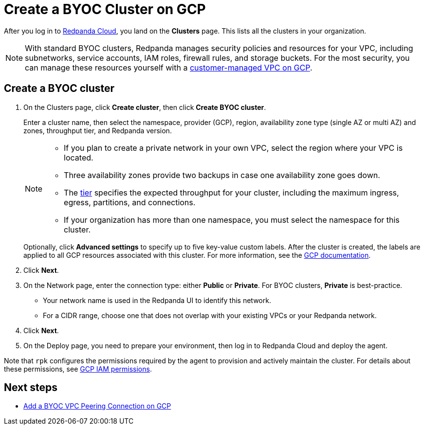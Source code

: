 = Create a BYOC Cluster on GCP
:description: Use the Redpanda Cloud UI to create a BYOC cluster on GCP.
:page-aliases: cloud:create-byoc-cluster-gcp.adoc
:page-cloud: true

After you log in to https://cloud.redpanda.com[Redpanda Cloud^], you land on the *Clusters* page. This lists all the clusters in your organization. 

NOTE: With standard BYOC clusters, Redpanda manages security policies and resources for your VPC, including subnetworks, service accounts, IAM roles, firewall rules, and storage buckets. For the most security, you can manage these resources yourself with a xref:./vpc-byo-gcp.adoc[customer-managed VPC on GCP].

== Create a BYOC cluster

. On the Clusters page, click *Create cluster*, then click *Create BYOC cluster*.
+
Enter a cluster name, then select the namespace, provider (GCP), region, availability zone type (single AZ or multi AZ) and zones, throughput tier, and Redpanda version.
+
[NOTE]
====
* If you plan to create a private network in your own VPC, select the region where your VPC is located.
* Three availability zones provide two backups in case one availability zone goes down.
* The xref:deploy:deployment-option/cloud/cloud-overview.adoc#cluster-tiers[tier] specifies the expected throughput for your cluster, including the maximum ingress, egress, partitions, and connections. 
* If your organization has more than one namespace, you must select the namespace for this cluster. 
====
+ 
Optionally, click *Advanced settings* to specify up to five key-value custom labels. After the cluster is created, the labels are applied to all GCP resources associated with this cluster. For more information, see the https://cloud.google.com/compute/docs/labeling-resources[GCP documentation^].

. Click *Next*.
. On the Network page, enter the connection type: either *Public* or *Private*. For BYOC clusters, *Private* is best-practice.
** Your network name is used in the Redpanda UI to identify this network.
** For a CIDR range, choose one that does not overlap with your existing VPCs or your Redpanda network.
. Click *Next*.
. On the Deploy page, you need to prepare your environment, then log in to Redpanda Cloud and deploy the agent.

Note that `rpk` configures the permissions required by the agent to provision and actively maintain the cluster. For details about these permissions, see xref:./security/authorization/cloud-iam-policies.adoc#gcp-iam-permissions[GCP IAM permissions].

== Next steps

- xref:./vpc-peering-gcp.adoc[Add a BYOC VPC Peering Connection on GCP]
